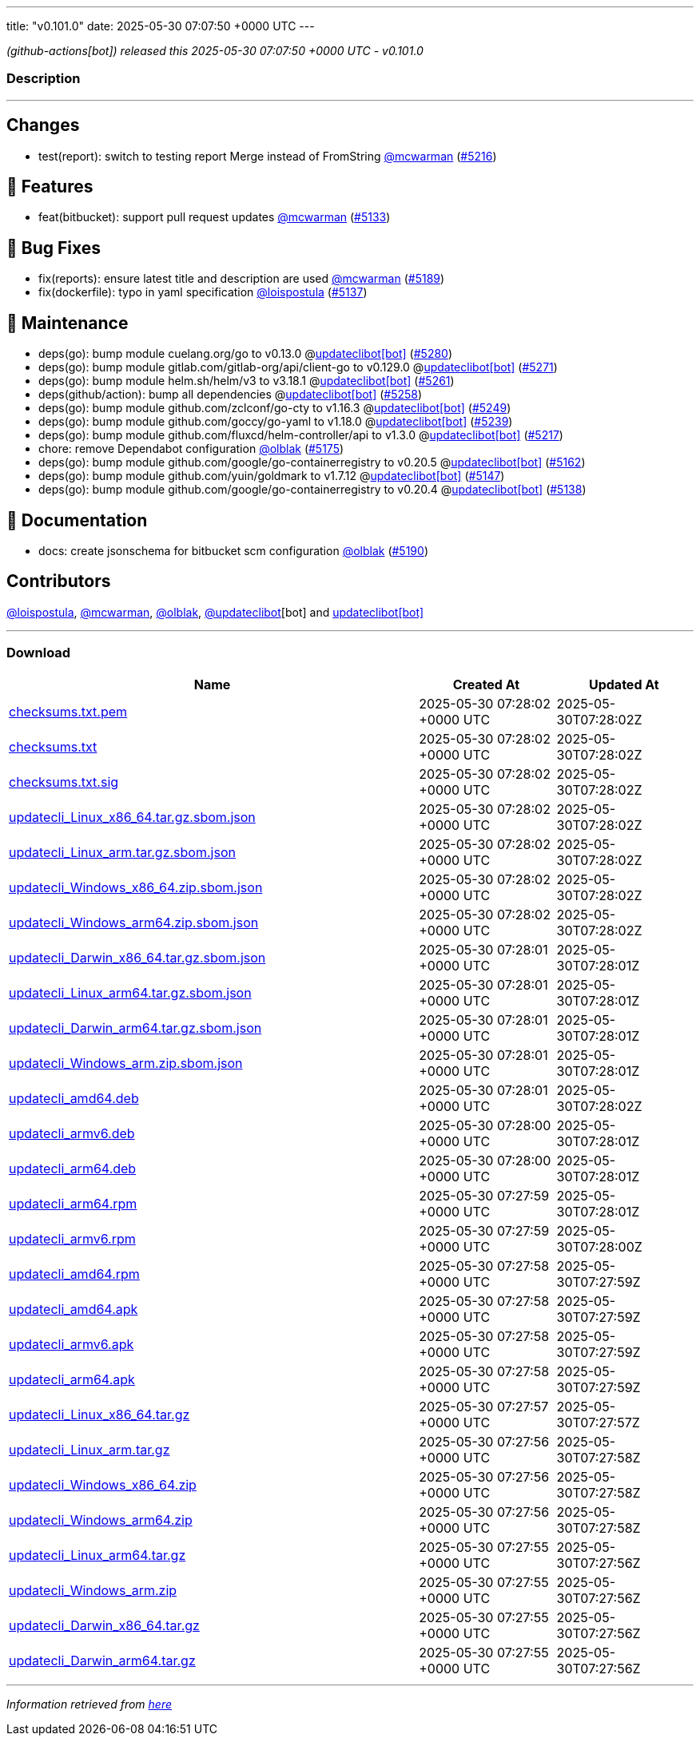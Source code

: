 ---
title: "v0.101.0"
date: 2025-05-30 07:07:50 +0000 UTC
---

// Disclaimer: this file is generated, do not edit it manually.


__ (github-actions[bot]) released this 2025-05-30 07:07:50 +0000 UTC - v0.101.0__


=== Description

---

++++

<h2>Changes</h2>
<ul>
<li>test(report): switch to testing report Merge instead of FromString <a class="user-mention notranslate" data-hovercard-type="user" data-hovercard-url="/users/mcwarman/hovercard" data-octo-click="hovercard-link-click" data-octo-dimensions="link_type:self" href="https://github.com/mcwarman">@mcwarman</a> (<a class="issue-link js-issue-link" data-error-text="Failed to load title" data-id="3097162469" data-permission-text="Title is private" data-url="https://github.com/updatecli/updatecli/issues/5216" data-hovercard-type="pull_request" data-hovercard-url="/updatecli/updatecli/pull/5216/hovercard" href="https://github.com/updatecli/updatecli/pull/5216">#5216</a>)</li>
</ul>
<h2>🚀 Features</h2>
<ul>
<li>feat(bitbucket): support pull request updates <a class="user-mention notranslate" data-hovercard-type="user" data-hovercard-url="/users/mcwarman/hovercard" data-octo-click="hovercard-link-click" data-octo-dimensions="link_type:self" href="https://github.com/mcwarman">@mcwarman</a> (<a class="issue-link js-issue-link" data-error-text="Failed to load title" data-id="3071649914" data-permission-text="Title is private" data-url="https://github.com/updatecli/updatecli/issues/5133" data-hovercard-type="pull_request" data-hovercard-url="/updatecli/updatecli/pull/5133/hovercard" href="https://github.com/updatecli/updatecli/pull/5133">#5133</a>)</li>
</ul>
<h2>🐛 Bug Fixes</h2>
<ul>
<li>fix(reports): ensure latest title and description are used <a class="user-mention notranslate" data-hovercard-type="user" data-hovercard-url="/users/mcwarman/hovercard" data-octo-click="hovercard-link-click" data-octo-dimensions="link_type:self" href="https://github.com/mcwarman">@mcwarman</a> (<a class="issue-link js-issue-link" data-error-text="Failed to load title" data-id="3095320359" data-permission-text="Title is private" data-url="https://github.com/updatecli/updatecli/issues/5189" data-hovercard-type="pull_request" data-hovercard-url="/updatecli/updatecli/pull/5189/hovercard" href="https://github.com/updatecli/updatecli/pull/5189">#5189</a>)</li>
<li>fix(dockerfile): typo in yaml specification <a class="user-mention notranslate" data-hovercard-type="user" data-hovercard-url="/users/loispostula/hovercard" data-octo-click="hovercard-link-click" data-octo-dimensions="link_type:self" href="https://github.com/loispostula">@loispostula</a> (<a class="issue-link js-issue-link" data-error-text="Failed to load title" data-id="3077728479" data-permission-text="Title is private" data-url="https://github.com/updatecli/updatecli/issues/5137" data-hovercard-type="pull_request" data-hovercard-url="/updatecli/updatecli/pull/5137/hovercard" href="https://github.com/updatecli/updatecli/pull/5137">#5137</a>)</li>
</ul>
<h2>🧰 Maintenance</h2>
<ul>
<li>deps(go): bump module cuelang.org/go to v0.13.0 @<a href="https://github.com/apps/updateclibot">updateclibot[bot]</a> (<a class="issue-link js-issue-link" data-error-text="Failed to load title" data-id="3102127969" data-permission-text="Title is private" data-url="https://github.com/updatecli/updatecli/issues/5280" data-hovercard-type="pull_request" data-hovercard-url="/updatecli/updatecli/pull/5280/hovercard" href="https://github.com/updatecli/updatecli/pull/5280">#5280</a>)</li>
<li>deps(go): bump module gitlab.com/gitlab-org/api/client-go to v0.129.0 @<a href="https://github.com/apps/updateclibot">updateclibot[bot]</a> (<a class="issue-link js-issue-link" data-error-text="Failed to load title" data-id="3101534521" data-permission-text="Title is private" data-url="https://github.com/updatecli/updatecli/issues/5271" data-hovercard-type="pull_request" data-hovercard-url="/updatecli/updatecli/pull/5271/hovercard" href="https://github.com/updatecli/updatecli/pull/5271">#5271</a>)</li>
<li>deps(go): bump module helm.sh/helm/v3 to v3.18.1 @<a href="https://github.com/apps/updateclibot">updateclibot[bot]</a> (<a class="issue-link js-issue-link" data-error-text="Failed to load title" data-id="3101281096" data-permission-text="Title is private" data-url="https://github.com/updatecli/updatecli/issues/5261" data-hovercard-type="pull_request" data-hovercard-url="/updatecli/updatecli/pull/5261/hovercard" href="https://github.com/updatecli/updatecli/pull/5261">#5261</a>)</li>
<li>deps(github/action): bump all dependencies @<a href="https://github.com/apps/updateclibot">updateclibot[bot]</a> (<a class="issue-link js-issue-link" data-error-text="Failed to load title" data-id="3101007690" data-permission-text="Title is private" data-url="https://github.com/updatecli/updatecli/issues/5258" data-hovercard-type="pull_request" data-hovercard-url="/updatecli/updatecli/pull/5258/hovercard" href="https://github.com/updatecli/updatecli/pull/5258">#5258</a>)</li>
<li>deps(go): bump module github.com/zclconf/go-cty to v1.16.3 @<a href="https://github.com/apps/updateclibot">updateclibot[bot]</a> (<a class="issue-link js-issue-link" data-error-text="Failed to load title" data-id="3100706230" data-permission-text="Title is private" data-url="https://github.com/updatecli/updatecli/issues/5249" data-hovercard-type="pull_request" data-hovercard-url="/updatecli/updatecli/pull/5249/hovercard" href="https://github.com/updatecli/updatecli/pull/5249">#5249</a>)</li>
<li>deps(go): bump module github.com/goccy/go-yaml to v1.18.0 @<a href="https://github.com/apps/updateclibot">updateclibot[bot]</a> (<a class="issue-link js-issue-link" data-error-text="Failed to load title" data-id="3099349124" data-permission-text="Title is private" data-url="https://github.com/updatecli/updatecli/issues/5239" data-hovercard-type="pull_request" data-hovercard-url="/updatecli/updatecli/pull/5239/hovercard" href="https://github.com/updatecli/updatecli/pull/5239">#5239</a>)</li>
<li>deps(go): bump module github.com/fluxcd/helm-controller/api to v1.3.0 @<a href="https://github.com/apps/updateclibot">updateclibot[bot]</a> (<a class="issue-link js-issue-link" data-error-text="Failed to load title" data-id="3097236707" data-permission-text="Title is private" data-url="https://github.com/updatecli/updatecli/issues/5217" data-hovercard-type="pull_request" data-hovercard-url="/updatecli/updatecli/pull/5217/hovercard" href="https://github.com/updatecli/updatecli/pull/5217">#5217</a>)</li>
<li>chore: remove Dependabot configuration <a class="user-mention notranslate" data-hovercard-type="user" data-hovercard-url="/users/olblak/hovercard" data-octo-click="hovercard-link-click" data-octo-dimensions="link_type:self" href="https://github.com/olblak">@olblak</a> (<a class="issue-link js-issue-link" data-error-text="Failed to load title" data-id="3088220846" data-permission-text="Title is private" data-url="https://github.com/updatecli/updatecli/issues/5175" data-hovercard-type="pull_request" data-hovercard-url="/updatecli/updatecli/pull/5175/hovercard" href="https://github.com/updatecli/updatecli/pull/5175">#5175</a>)</li>
<li>deps(go): bump module github.com/google/go-containerregistry to v0.20.5 @<a href="https://github.com/apps/updateclibot">updateclibot[bot]</a> (<a class="issue-link js-issue-link" data-error-text="Failed to load title" data-id="3083957903" data-permission-text="Title is private" data-url="https://github.com/updatecli/updatecli/issues/5162" data-hovercard-type="pull_request" data-hovercard-url="/updatecli/updatecli/pull/5162/hovercard" href="https://github.com/updatecli/updatecli/pull/5162">#5162</a>)</li>
<li>deps(go): bump module github.com/yuin/goldmark to v1.7.12 @<a href="https://github.com/apps/updateclibot">updateclibot[bot]</a> (<a class="issue-link js-issue-link" data-error-text="Failed to load title" data-id="3078612239" data-permission-text="Title is private" data-url="https://github.com/updatecli/updatecli/issues/5147" data-hovercard-type="pull_request" data-hovercard-url="/updatecli/updatecli/pull/5147/hovercard" href="https://github.com/updatecli/updatecli/pull/5147">#5147</a>)</li>
<li>deps(go): bump module github.com/google/go-containerregistry to v0.20.4 @<a href="https://github.com/apps/updateclibot">updateclibot[bot]</a> (<a class="issue-link js-issue-link" data-error-text="Failed to load title" data-id="3078367965" data-permission-text="Title is private" data-url="https://github.com/updatecli/updatecli/issues/5138" data-hovercard-type="pull_request" data-hovercard-url="/updatecli/updatecli/pull/5138/hovercard" href="https://github.com/updatecli/updatecli/pull/5138">#5138</a>)</li>
</ul>
<h2>📝 Documentation</h2>
<ul>
<li>docs: create jsonschema for bitbucket scm configuration <a class="user-mention notranslate" data-hovercard-type="user" data-hovercard-url="/users/olblak/hovercard" data-octo-click="hovercard-link-click" data-octo-dimensions="link_type:self" href="https://github.com/olblak">@olblak</a> (<a class="issue-link js-issue-link" data-error-text="Failed to load title" data-id="3096342911" data-permission-text="Title is private" data-url="https://github.com/updatecli/updatecli/issues/5190" data-hovercard-type="pull_request" data-hovercard-url="/updatecli/updatecli/pull/5190/hovercard" href="https://github.com/updatecli/updatecli/pull/5190">#5190</a>)</li>
</ul>
<h2>Contributors</h2>
<p><a class="user-mention notranslate" data-hovercard-type="user" data-hovercard-url="/users/loispostula/hovercard" data-octo-click="hovercard-link-click" data-octo-dimensions="link_type:self" href="https://github.com/loispostula">@loispostula</a>, <a class="user-mention notranslate" data-hovercard-type="user" data-hovercard-url="/users/mcwarman/hovercard" data-octo-click="hovercard-link-click" data-octo-dimensions="link_type:self" href="https://github.com/mcwarman">@mcwarman</a>, <a class="user-mention notranslate" data-hovercard-type="user" data-hovercard-url="/users/olblak/hovercard" data-octo-click="hovercard-link-click" data-octo-dimensions="link_type:self" href="https://github.com/olblak">@olblak</a>, <a class="user-mention notranslate" data-hovercard-type="user" data-hovercard-url="/users/updateclibot/hovercard" data-octo-click="hovercard-link-click" data-octo-dimensions="link_type:self" href="https://github.com/updateclibot">@updateclibot</a>[bot] and <a href="https://github.com/apps/updateclibot">updateclibot[bot]</a></p>

++++

---



=== Download

[cols="3,1,1" options="header" frame="all" grid="rows"]
|===
| Name | Created At | Updated At

| link:https://github.com/updatecli/updatecli/releases/download/v0.101.0/checksums.txt.pem[checksums.txt.pem] | 2025-05-30 07:28:02 +0000 UTC | 2025-05-30T07:28:02Z

| link:https://github.com/updatecli/updatecli/releases/download/v0.101.0/checksums.txt[checksums.txt] | 2025-05-30 07:28:02 +0000 UTC | 2025-05-30T07:28:02Z

| link:https://github.com/updatecli/updatecli/releases/download/v0.101.0/checksums.txt.sig[checksums.txt.sig] | 2025-05-30 07:28:02 +0000 UTC | 2025-05-30T07:28:02Z

| link:https://github.com/updatecli/updatecli/releases/download/v0.101.0/updatecli_Linux_x86_64.tar.gz.sbom.json[updatecli_Linux_x86_64.tar.gz.sbom.json] | 2025-05-30 07:28:02 +0000 UTC | 2025-05-30T07:28:02Z

| link:https://github.com/updatecli/updatecli/releases/download/v0.101.0/updatecli_Linux_arm.tar.gz.sbom.json[updatecli_Linux_arm.tar.gz.sbom.json] | 2025-05-30 07:28:02 +0000 UTC | 2025-05-30T07:28:02Z

| link:https://github.com/updatecli/updatecli/releases/download/v0.101.0/updatecli_Windows_x86_64.zip.sbom.json[updatecli_Windows_x86_64.zip.sbom.json] | 2025-05-30 07:28:02 +0000 UTC | 2025-05-30T07:28:02Z

| link:https://github.com/updatecli/updatecli/releases/download/v0.101.0/updatecli_Windows_arm64.zip.sbom.json[updatecli_Windows_arm64.zip.sbom.json] | 2025-05-30 07:28:02 +0000 UTC | 2025-05-30T07:28:02Z

| link:https://github.com/updatecli/updatecli/releases/download/v0.101.0/updatecli_Darwin_x86_64.tar.gz.sbom.json[updatecli_Darwin_x86_64.tar.gz.sbom.json] | 2025-05-30 07:28:01 +0000 UTC | 2025-05-30T07:28:01Z

| link:https://github.com/updatecli/updatecli/releases/download/v0.101.0/updatecli_Linux_arm64.tar.gz.sbom.json[updatecli_Linux_arm64.tar.gz.sbom.json] | 2025-05-30 07:28:01 +0000 UTC | 2025-05-30T07:28:01Z

| link:https://github.com/updatecli/updatecli/releases/download/v0.101.0/updatecli_Darwin_arm64.tar.gz.sbom.json[updatecli_Darwin_arm64.tar.gz.sbom.json] | 2025-05-30 07:28:01 +0000 UTC | 2025-05-30T07:28:01Z

| link:https://github.com/updatecli/updatecli/releases/download/v0.101.0/updatecli_Windows_arm.zip.sbom.json[updatecli_Windows_arm.zip.sbom.json] | 2025-05-30 07:28:01 +0000 UTC | 2025-05-30T07:28:01Z

| link:https://github.com/updatecli/updatecli/releases/download/v0.101.0/updatecli_amd64.deb[updatecli_amd64.deb] | 2025-05-30 07:28:01 +0000 UTC | 2025-05-30T07:28:02Z

| link:https://github.com/updatecli/updatecli/releases/download/v0.101.0/updatecli_armv6.deb[updatecli_armv6.deb] | 2025-05-30 07:28:00 +0000 UTC | 2025-05-30T07:28:01Z

| link:https://github.com/updatecli/updatecli/releases/download/v0.101.0/updatecli_arm64.deb[updatecli_arm64.deb] | 2025-05-30 07:28:00 +0000 UTC | 2025-05-30T07:28:01Z

| link:https://github.com/updatecli/updatecli/releases/download/v0.101.0/updatecli_arm64.rpm[updatecli_arm64.rpm] | 2025-05-30 07:27:59 +0000 UTC | 2025-05-30T07:28:01Z

| link:https://github.com/updatecli/updatecli/releases/download/v0.101.0/updatecli_armv6.rpm[updatecli_armv6.rpm] | 2025-05-30 07:27:59 +0000 UTC | 2025-05-30T07:28:00Z

| link:https://github.com/updatecli/updatecli/releases/download/v0.101.0/updatecli_amd64.rpm[updatecli_amd64.rpm] | 2025-05-30 07:27:58 +0000 UTC | 2025-05-30T07:27:59Z

| link:https://github.com/updatecli/updatecli/releases/download/v0.101.0/updatecli_amd64.apk[updatecli_amd64.apk] | 2025-05-30 07:27:58 +0000 UTC | 2025-05-30T07:27:59Z

| link:https://github.com/updatecli/updatecli/releases/download/v0.101.0/updatecli_armv6.apk[updatecli_armv6.apk] | 2025-05-30 07:27:58 +0000 UTC | 2025-05-30T07:27:59Z

| link:https://github.com/updatecli/updatecli/releases/download/v0.101.0/updatecli_arm64.apk[updatecli_arm64.apk] | 2025-05-30 07:27:58 +0000 UTC | 2025-05-30T07:27:59Z

| link:https://github.com/updatecli/updatecli/releases/download/v0.101.0/updatecli_Linux_x86_64.tar.gz[updatecli_Linux_x86_64.tar.gz] | 2025-05-30 07:27:57 +0000 UTC | 2025-05-30T07:27:57Z

| link:https://github.com/updatecli/updatecli/releases/download/v0.101.0/updatecli_Linux_arm.tar.gz[updatecli_Linux_arm.tar.gz] | 2025-05-30 07:27:56 +0000 UTC | 2025-05-30T07:27:58Z

| link:https://github.com/updatecli/updatecli/releases/download/v0.101.0/updatecli_Windows_x86_64.zip[updatecli_Windows_x86_64.zip] | 2025-05-30 07:27:56 +0000 UTC | 2025-05-30T07:27:58Z

| link:https://github.com/updatecli/updatecli/releases/download/v0.101.0/updatecli_Windows_arm64.zip[updatecli_Windows_arm64.zip] | 2025-05-30 07:27:56 +0000 UTC | 2025-05-30T07:27:58Z

| link:https://github.com/updatecli/updatecli/releases/download/v0.101.0/updatecli_Linux_arm64.tar.gz[updatecli_Linux_arm64.tar.gz] | 2025-05-30 07:27:55 +0000 UTC | 2025-05-30T07:27:56Z

| link:https://github.com/updatecli/updatecli/releases/download/v0.101.0/updatecli_Windows_arm.zip[updatecli_Windows_arm.zip] | 2025-05-30 07:27:55 +0000 UTC | 2025-05-30T07:27:56Z

| link:https://github.com/updatecli/updatecli/releases/download/v0.101.0/updatecli_Darwin_x86_64.tar.gz[updatecli_Darwin_x86_64.tar.gz] | 2025-05-30 07:27:55 +0000 UTC | 2025-05-30T07:27:56Z

| link:https://github.com/updatecli/updatecli/releases/download/v0.101.0/updatecli_Darwin_arm64.tar.gz[updatecli_Darwin_arm64.tar.gz] | 2025-05-30 07:27:55 +0000 UTC | 2025-05-30T07:27:56Z

|===


---

__Information retrieved from link:https://github.com/updatecli/updatecli/releases/tag/v0.101.0[here]__


